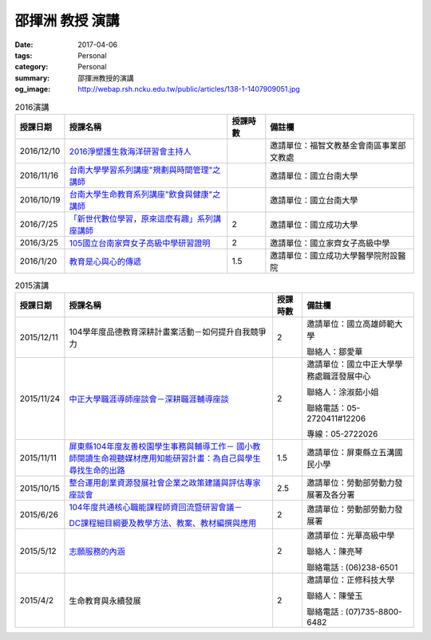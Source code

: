 ================
邵揮洲 教授 演講
================

:date: 2017-04-06
:tags: Personal
:category: Personal
:summary: 邵揮洲教授的演講
:og_image: http://webap.rsh.ncku.edu.tw/public/articles/138-1-1407909051.jpg


.. list-table:: 2016演講
   :class: table is-bordered is-striped is-narrow is-second-column-font-larger
   :header-rows: 1

   * - 授課日期
     - 授課名稱
     - 授課時數
     - 備註欄
   * - 2016/12/10
     - `2016淨塑護生救海洋研習會主持人 <{filename}/extra/image/Speech201601.jpg>`_
     - 
     - 邀請單位：福智文教基金會南區事業部文教處
   * - 2016/11/16
     - `台南大學學習系列講座"規劃與時間管理"之講師 <{filename}/extra/image/Speech201602.jpg>`_
     - 
     - 邀請單位：國立台南大學
   * - 2016/10/19
     - `台南大學生命教育系列講座"飲食與健康"之講師 <{filename}/extra/image/Speech201603.jpg>`_
     - 
     - 邀請單位：國立台南大學
   * - 2016/7/25
     - `「新世代數位學習，原來這麼有趣」系列講座講師 <{filename}/extra/image/Speech201604.jpg>`_
     - 2
     - 邀請單位：國立成功大學
   * - 2016/3/25
     - `105國立台南家齊女子高級中學研習證明 <{filename}/extra/image/Speech201605.jpg>`_
     - 2
     - 邀請單位：國立家齊女子高級中學
   * - 2016/1/20
     - `教育是心與心的傳遞 <{filename}/extra/image/Speech201606.jpg>`_
     - 1.5
     - 邀請單位：國立成功大學醫學院附設醫院


.. list-table:: 2015演講
   :class: table is-bordered is-striped is-narrow
   :header-rows: 1

   * - 授課日期
     - 授課名稱
     - 授課時數
     - 備註欄
   * - 2015/12/11
     - 104學年度品德教育深耕計畫案活動－如何提升自我競爭力
     - 2
     - 邀請單位：國立高雄師範大學

       聯絡人：鄒愛華
   * - 2015/11/24
     - `中正大學職涯導師座談會－深耕職涯輔導座談 <{filename}/extra/image/Speech201501.jpg>`_
     - 2
     - 邀請單位：國立中正大學學務處職涯發展中心

       聯絡人：涂淑茹小姐

       聯絡電話：05-2720411#12206

       專線：05-2722026
   * - 2015/11/11
     - `屏東縣104年度友善校園學生事務與輔導工作－
       國小教師閱讀生命視聽媒材應用知能研習計畫：為自己與學生尋找生命的出路 <{filename}/extra/image/Speech201502.jpg>`_
     - 1.5
     - 邀請單位：屏東縣立五溝國民小學
   * - 2015/10/15
     - `整合運用創業資源發展社會企業之政策建議與評估專家座談會 <{filename}/extra/image/Speech201503.jpg>`_
     - 2.5
     - 邀請單位：勞動部勞動力發展署及各分署
   * - 2015/6/26
     - `104年度共通核心職能課程師資回流暨研習會議－ <{filename}/extra/image/Speech201504.jpg>`_

       `DC課程細目綱要及教學方法、教案、教材編撰與應用 <{filename}/extra/image/Speech201505.jpg>`_
     - 2
     - 邀請單位：勞動部勞動力發展署
   * - 2015/5/12
     - `志願服務的內涵 <{filename}/extra/image/Speech201506.jpg>`_
     - 2
     - 邀請單位：光華高級中學

       聯絡人：陳亮琴

       聯絡電話 : (06)238-6501
   * - 2015/4/2
     - 生命教育與永續發展
     - 2
     - 邀請單位：正修科技大學

       聯絡人：陳瑩玉

       聯絡電話 : (07)735-8800-6482


